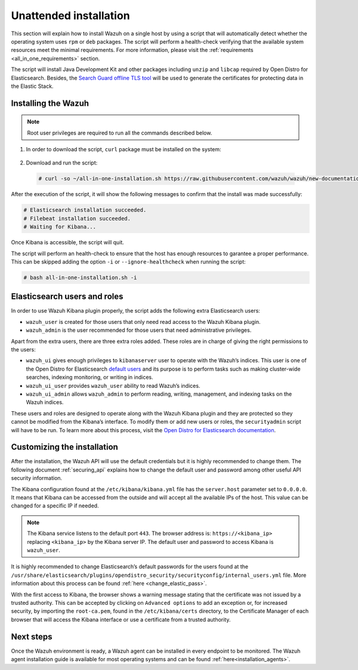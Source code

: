 .. Copyright (C) 2020 Wazuh, Inc.

Unattended installation
=======================

This section will explain how to install Wazuh on a single host by using a script that will automatically detect whether the operating system uses ``rpm`` or ``deb`` packages.
The script will perform a health-check verifying that the available system resources meet the minimal requirements. For more information, please visit the :ref:`requirements <all_in_one_requirements>` section.

The script will install Java Development Kit and other packages including ``unzip`` and ``libcap`` required by Open Distro for Elasticsearch. Besides, the `Search Guard offline TLS tool <https://docs.search-guard.com/latest/offline-tls-tool>`_ will be used to generate the certificates for protecting data in the Elastic Stack.

Installing the Wazuh
--------------------

.. note:: Root user privileges are required to run all the commands described below.

#. In order to download the script, ``curl`` package must be installed on the system:

    .. tabs::

      .. group-tab:: Yum

        .. code-block:: console

          # yum install curl

      .. group-tab:: APT

        .. code-block:: console

          # apt install curl

 

#. Download and run the script:

  .. code-block:: console

      # curl -so ~/all-in-one-installation.sh https://raw.githubusercontent.com/wazuh/wazuh/new-documentation-templates/extensions/unattended-installation/all-in-one-installation.sh && bash ~/all-in-one-installation.sh

After the execution of the script, it will show the following messages to confirm that the install was made successfully:

.. code-block:: none
  :class: output

  # Elasticsearch installation succeeded.
  # Filebeat installation succeeded.
  # Waiting for Kibana...

Once Kibana is accessible, the script will quit.

The script will perform an health-check to ensure that the host has enough resources to garantee a proper performance. This can be skipped adding the option ``-i`` or ``--ignore-healthcheck`` when running the script:

.. code-block:: console


  # bash all-in-one-installation.sh -i

Elasticsearch users and roles
-----------------------------

In order to use Wazuh Kibana plugin properly, the script adds the following extra Elasticsearch users:

- ``wazuh_user`` is created for those users that only need read access to the Wazuh Kibana plugin.

- ``wazuh_admin`` is the user recommended for those users that need administrative privileges.

Apart from the extra users, there are three extra roles added. These roles are in charge of giving the right permissions to the users:

- ``wazuh_ui`` gives enough privileges to ``kibanaserver`` user to operate with the Wazuh’s indices. This user is one of the Open Distro for Elasticsearch `default users <https://opendistro.github.io/for-elasticsearch-docs/docs/security-access-control/users-roles/>`_ and its purpose is to perform tasks such as making cluster-wide searches, indexing monitoring, or writing in indices.

- ``wazuh_ui_user`` provides ``wazuh_user`` ability to read Wazuh’s indices.

- ``wazuh_ui_admin`` allows ``wazuh_admin`` to perform reading, writing, management, and indexing tasks on the Wazuh indices.

These users and roles are designed to operate along with the Wazuh Kibana plugin and they are protected so they cannot be modified from the Kibana’s interface. To modify them or add new users or roles, the ``securityadmin`` script will have to be run. To learn more about this process, visit the `Open Distro for Elasticsearch documentation <https://opendistro.github.io/for-elasticsearch-docs/docs/security-access-control/users-roles/>`_.

Customizing the installation
----------------------------

After the installation, the Wazuh API will use the default credentials but it is highly recommended to change them. The following document :ref:`securing_api` explains how to change the default user and password among other useful API security information.

The Kibana configuration found at the ``/etc/kibana/kibana.yml`` file has the ``server.host`` parameter set to ``0.0.0.0``. It means that Kibana can be accessed from the outside and will accept all the available IPs of the host.  This value can be changed for a specific IP if needed.

.. note:: The Kibana service listens to the default port ``443``. The browser address is: ``https://<kibana_ip>`` replacing ``<kibana_ip>`` by the Kibana server IP. The default user and password to access Kibana is ``wazuh_user``.

It is highly recommended to change Elasticsearch’s default passwords for the users found at the ``/usr/share/elasticsearch/plugins/opendistro_security/securityconfig/internal_users.yml`` file. More information about this process can be found :ref:`here <change_elastic_pass>`.

With the first access to Kibana, the browser shows a warning message stating that the certificate was not issued by a trusted authority. This can be accepted by clicking on ``Advanced options`` to add an exception or, for increased security, by importing the ``root-ca.pem``, found in the ``/etc/kibana/certs`` directory, to the Certificate Manager of each browser that will access the Kibana interface or use a certificate from a trusted authority.

Next steps
----------

Once the Wazuh environment is ready, a Wazuh agent can be installed in every endpoint to be monitored. The Wazuh agent installation guide is available for most operating systems and can be found :ref:`here<installation_agents>`.
